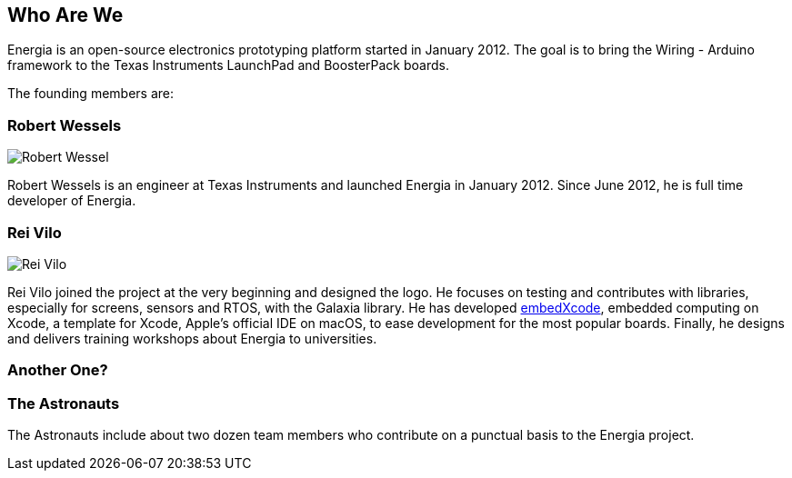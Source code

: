 == Who Are We ==
:linkattrs:
Energia is an open-source electronics prototyping platform started in January 2012. The goal is to bring the Wiring - Arduino framework to the Texas Instruments LaunchPad and BoosterPack boards.

The founding members are:

=== Robert Wessels ===

image::../img/RobertWessel.png[Robert Wessel]

Robert Wessels is an engineer at Texas Instruments and launched Energia in January 2012. Since June 2012, he is full time developer of Energia.

=== Rei Vilo ===

image::../img/ReiVilo.png[Rei Vilo]

Rei Vilo joined the project at the very beginning and designed the logo. He focuses on testing and contributes with libraries, especially for screens, sensors and RTOS, with the Galaxia library. He has developed https://embedxcode.weebly.com[embedXcode], embedded computing on Xcode, a template for Xcode, Apple's official IDE on macOS, to  ease development for the most popular boards. Finally, he designs and delivers training workshops about Energia to universities.

=== Another One? ===

=== The Astronauts ===

The Astronauts include about two dozen team members who contribute on a punctual basis to the Energia project.
